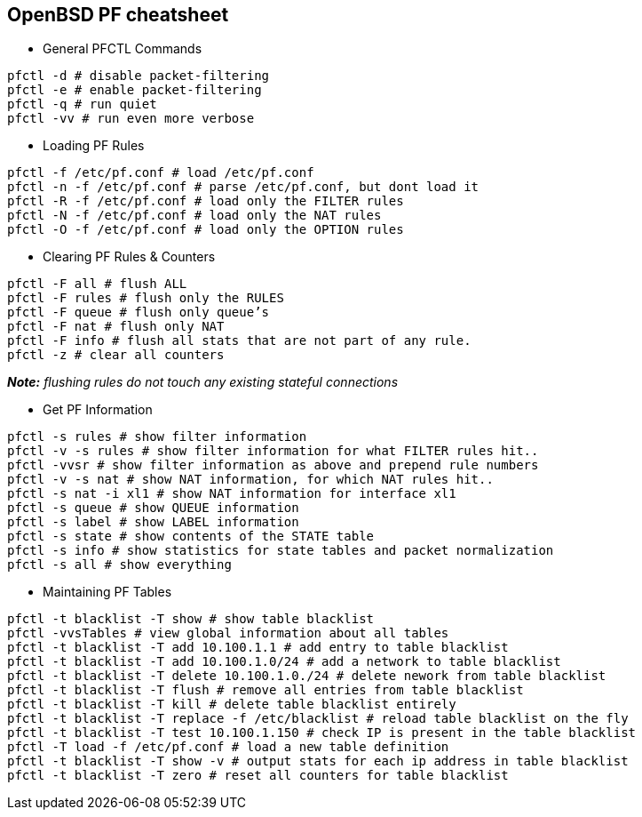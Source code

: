 == OpenBSD PF cheatsheet

- General PFCTL Commands

....
pfctl -d # disable packet-filtering
pfctl -e # enable packet-filtering
pfctl -q # run quiet
pfctl -vv # run even more verbose
....

- Loading PF Rules

....
pfctl -f /etc/pf.conf # load /etc/pf.conf
pfctl -n -f /etc/pf.conf # parse /etc/pf.conf, but dont load it
pfctl -R -f /etc/pf.conf # load only the FILTER rules
pfctl -N -f /etc/pf.conf # load only the NAT rules
pfctl -O -f /etc/pf.conf # load only the OPTION rules
....

- Clearing PF Rules & Counters

....
pfctl -F all # flush ALL
pfctl -F rules # flush only the RULES
pfctl -F queue # flush only queue’s
pfctl -F nat # flush only NAT
pfctl -F info # flush all stats that are not part of any rule.
pfctl -z # clear all counters
....
_**Note:** flushing rules do not touch any existing stateful connections_


- Get PF Information

....
pfctl -s rules # show filter information
pfctl -v -s rules # show filter information for what FILTER rules hit..
pfctl -vvsr # show filter information as above and prepend rule numbers
pfctl -v -s nat # show NAT information, for which NAT rules hit..
pfctl -s nat -i xl1 # show NAT information for interface xl1
pfctl -s queue # show QUEUE information
pfctl -s label # show LABEL information
pfctl -s state # show contents of the STATE table
pfctl -s info # show statistics for state tables and packet normalization
pfctl -s all # show everything
....

- Maintaining PF Tables

....
pfctl -t blacklist -T show # show table blacklist
pfctl -vvsTables # view global information about all tables
pfctl -t blacklist -T add 10.100.1.1 # add entry to table blacklist
pfctl -t blacklist -T add 10.100.1.0/24 # add a network to table blacklist
pfctl -t blacklist -T delete 10.100.1.0./24 # delete nework from table blacklist
pfctl -t blacklist -T flush # remove all entries from table blacklist
pfctl -t blacklist -T kill # delete table blacklist entirely
pfctl -t blacklist -T replace -f /etc/blacklist # reload table blacklist on the fly
pfctl -t blacklist -T test 10.100.1.150 # check IP is present in the table blacklist
pfctl -T load -f /etc/pf.conf # load a new table definition
pfctl -t blacklist -T show -v # output stats for each ip address in table blacklist
pfctl -t blacklist -T zero # reset all counters for table blacklist
....
